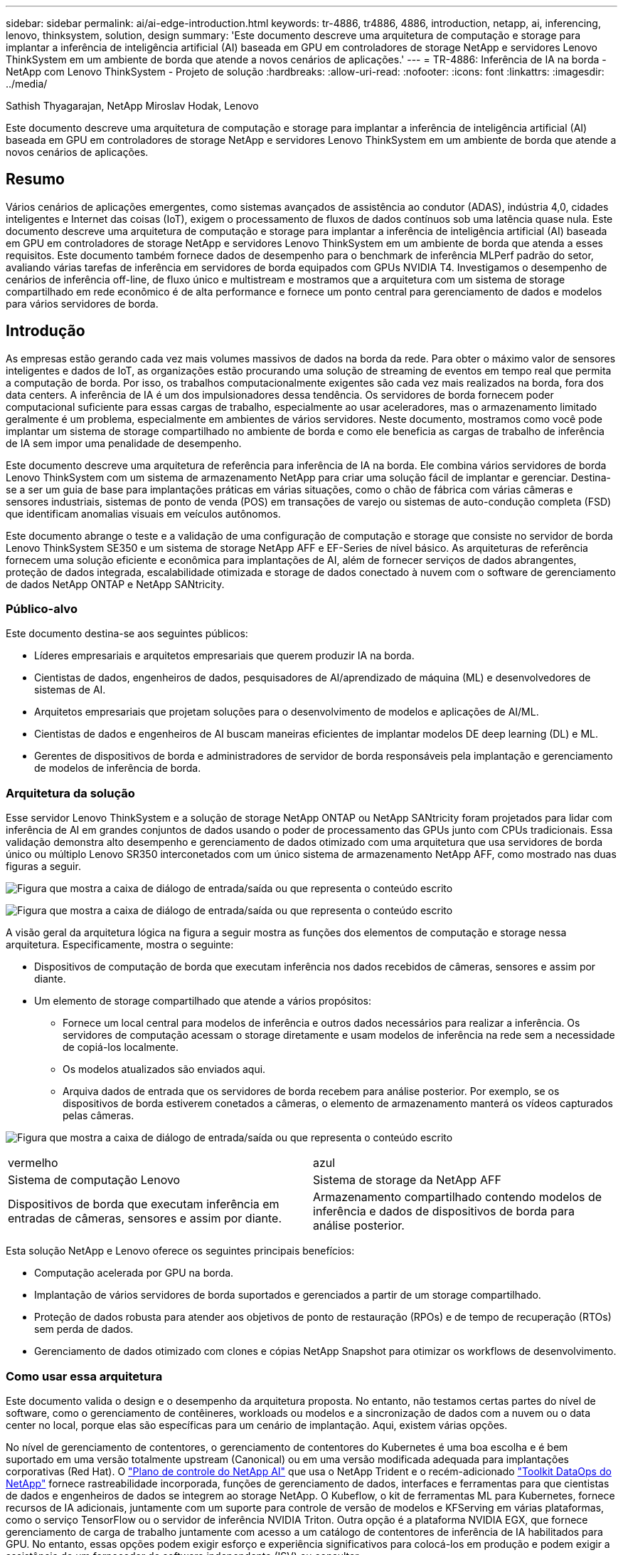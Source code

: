 ---
sidebar: sidebar 
permalink: ai/ai-edge-introduction.html 
keywords: tr-4886, tr4886, 4886, introduction, netapp, ai, inferencing, lenovo, thinksystem, solution, design 
summary: 'Este documento descreve uma arquitetura de computação e storage para implantar a inferência de inteligência artificial (AI) baseada em GPU em controladores de storage NetApp e servidores Lenovo ThinkSystem em um ambiente de borda que atende a novos cenários de aplicações.' 
---
= TR-4886: Inferência de IA na borda - NetApp com Lenovo ThinkSystem - Projeto de solução
:hardbreaks:
:allow-uri-read: 
:nofooter: 
:icons: font
:linkattrs: 
:imagesdir: ../media/


Sathish Thyagarajan, NetApp Miroslav Hodak, Lenovo

[role="lead"]
Este documento descreve uma arquitetura de computação e storage para implantar a inferência de inteligência artificial (AI) baseada em GPU em controladores de storage NetApp e servidores Lenovo ThinkSystem em um ambiente de borda que atende a novos cenários de aplicações.



== Resumo

Vários cenários de aplicações emergentes, como sistemas avançados de assistência ao condutor (ADAS), indústria 4,0, cidades inteligentes e Internet das coisas (IoT), exigem o processamento de fluxos de dados contínuos sob uma latência quase nula. Este documento descreve uma arquitetura de computação e storage para implantar a inferência de inteligência artificial (AI) baseada em GPU em controladores de storage NetApp e servidores Lenovo ThinkSystem em um ambiente de borda que atenda a esses requisitos. Este documento também fornece dados de desempenho para o benchmark de inferência MLPerf padrão do setor, avaliando várias tarefas de inferência em servidores de borda equipados com GPUs NVIDIA T4. Investigamos o desempenho de cenários de inferência off-line, de fluxo único e multistream e mostramos que a arquitetura com um sistema de storage compartilhado em rede econômico é de alta performance e fornece um ponto central para gerenciamento de dados e modelos para vários servidores de borda.



== Introdução

As empresas estão gerando cada vez mais volumes massivos de dados na borda da rede. Para obter o máximo valor de sensores inteligentes e dados de IoT, as organizações estão procurando uma solução de streaming de eventos em tempo real que permita a computação de borda. Por isso, os trabalhos computacionalmente exigentes são cada vez mais realizados na borda, fora dos data centers. A inferência de IA é um dos impulsionadores dessa tendência. Os servidores de borda fornecem poder computacional suficiente para essas cargas de trabalho, especialmente ao usar aceleradores, mas o armazenamento limitado geralmente é um problema, especialmente em ambientes de vários servidores. Neste documento, mostramos como você pode implantar um sistema de storage compartilhado no ambiente de borda e como ele beneficia as cargas de trabalho de inferência de IA sem impor uma penalidade de desempenho.

Este documento descreve uma arquitetura de referência para inferência de IA na borda. Ele combina vários servidores de borda Lenovo ThinkSystem com um sistema de armazenamento NetApp para criar uma solução fácil de implantar e gerenciar. Destina-se a ser um guia de base para implantações práticas em várias situações, como o chão de fábrica com várias câmeras e sensores industriais, sistemas de ponto de venda (POS) em transações de varejo ou sistemas de auto-condução completa (FSD) que identificam anomalias visuais em veículos autônomos.

Este documento abrange o teste e a validação de uma configuração de computação e storage que consiste no servidor de borda Lenovo ThinkSystem SE350 e um sistema de storage NetApp AFF e EF-Series de nível básico. As arquiteturas de referência fornecem uma solução eficiente e econômica para implantações de AI, além de fornecer serviços de dados abrangentes, proteção de dados integrada, escalabilidade otimizada e storage de dados conectado à nuvem com o software de gerenciamento de dados NetApp ONTAP e NetApp SANtricity.



=== Público-alvo

Este documento destina-se aos seguintes públicos:

* Líderes empresariais e arquitetos empresariais que querem produzir IA na borda.
* Cientistas de dados, engenheiros de dados, pesquisadores de AI/aprendizado de máquina (ML) e desenvolvedores de sistemas de AI.
* Arquitetos empresariais que projetam soluções para o desenvolvimento de modelos e aplicações de AI/ML.
* Cientistas de dados e engenheiros de AI buscam maneiras eficientes de implantar modelos DE deep learning (DL) e ML.
* Gerentes de dispositivos de borda e administradores de servidor de borda responsáveis pela implantação e gerenciamento de modelos de inferência de borda.




=== Arquitetura da solução

Esse servidor Lenovo ThinkSystem e a solução de storage NetApp ONTAP ou NetApp SANtricity foram projetados para lidar com inferência de AI em grandes conjuntos de dados usando o poder de processamento das GPUs junto com CPUs tradicionais. Essa validação demonstra alto desempenho e gerenciamento de dados otimizado com uma arquitetura que usa servidores de borda único ou múltiplo Lenovo SR350 interconetados com um único sistema de armazenamento NetApp AFF, como mostrado nas duas figuras a seguir.

image:ai-edge-image2.jpg["Figura que mostra a caixa de diálogo de entrada/saída ou que representa o conteúdo escrito"]

image:ai-edge-image17.png["Figura que mostra a caixa de diálogo de entrada/saída ou que representa o conteúdo escrito"]

A visão geral da arquitetura lógica na figura a seguir mostra as funções dos elementos de computação e storage nessa arquitetura. Especificamente, mostra o seguinte:

* Dispositivos de computação de borda que executam inferência nos dados recebidos de câmeras, sensores e assim por diante.
* Um elemento de storage compartilhado que atende a vários propósitos:
+
** Fornece um local central para modelos de inferência e outros dados necessários para realizar a inferência. Os servidores de computação acessam o storage diretamente e usam modelos de inferência na rede sem a necessidade de copiá-los localmente.
** Os modelos atualizados são enviados aqui.
** Arquiva dados de entrada que os servidores de borda recebem para análise posterior. Por exemplo, se os dispositivos de borda estiverem conetados a câmeras, o elemento de armazenamento manterá os vídeos capturados pelas câmeras.




image:ai-edge-image3.png["Figura que mostra a caixa de diálogo de entrada/saída ou que representa o conteúdo escrito"]

|===


| vermelho | azul 


| Sistema de computação Lenovo | Sistema de storage da NetApp AFF 


| Dispositivos de borda que executam inferência em entradas de câmeras, sensores e assim por diante. | Armazenamento compartilhado contendo modelos de inferência e dados de dispositivos de borda para análise posterior. 
|===
Esta solução NetApp e Lenovo oferece os seguintes principais benefícios:

* Computação acelerada por GPU na borda.
* Implantação de vários servidores de borda suportados e gerenciados a partir de um storage compartilhado.
* Proteção de dados robusta para atender aos objetivos de ponto de restauração (RPOs) e de tempo de recuperação (RTOs) sem perda de dados.
* Gerenciamento de dados otimizado com clones e cópias NetApp Snapshot para otimizar os workflows de desenvolvimento.




=== Como usar essa arquitetura

Este documento valida o design e o desempenho da arquitetura proposta. No entanto, não testamos certas partes do nível de software, como o gerenciamento de contêineres, workloads ou modelos e a sincronização de dados com a nuvem ou o data center no local, porque elas são específicas para um cenário de implantação. Aqui, existem várias opções.

No nível de gerenciamento de contentores, o gerenciamento de contentores do Kubernetes é uma boa escolha e é bem suportado em uma versão totalmente upstream (Canonical) ou em uma versão modificada adequada para implantações corporativas (Red Hat). O link:aicp_introduction.html["Plano de controle do NetApp AI"^] que usa o NetApp Trident e o recém-adicionado https://github.com/NetApp/netapp-dataops-toolkit/releases/tag/v2.0.0["Toolkit DataOps do NetApp"^] fornece rastreabilidade incorporada, funções de gerenciamento de dados, interfaces e ferramentas para que cientistas de dados e engenheiros de dados se integrem ao storage NetApp. O Kubeflow, o kit de ferramentas ML para Kubernetes, fornece recursos de IA adicionais, juntamente com um suporte para controle de versão de modelos e KFServing em várias plataformas, como o serviço TensorFlow ou o servidor de inferência NVIDIA Triton. Outra opção é a plataforma NVIDIA EGX, que fornece gerenciamento de carga de trabalho juntamente com acesso a um catálogo de contentores de inferência de IA habilitados para GPU. No entanto, essas opções podem exigir esforço e experiência significativos para colocá-los em produção e podem exigir a assistência de um fornecedor de software independente (ISV) ou consultor.



=== Áreas de solução

O principal benefício da inferência de AI e da computação de borda é a capacidade dos dispositivos de computação, processamento e análise de dados com alto nível de qualidade sem latência. Existem muitos exemplos de casos de uso de computação de borda para descrever neste documento, mas aqui estão alguns exemplos proeminentes:



==== Automóveis: Veículos autônomos

A ilustração clássica da computação de borda está nos sistemas avançados de assistência ao motorista (ADAS) em veículos autônomos (AV). A IA em carros sem motorista deve processar rapidamente muitos dados de câmeras e sensores para ser um motorista seguro bem-sucedido. Levar muito tempo para interpretar entre um objeto e um ser humano pode significar vida ou morte, portanto, ser capaz de processar esses dados o mais próximo possível do veículo é crucial. Nesse caso, um ou mais servidores de computação de borda manipula a entrada de câmeras, RADAR, lidar e outros sensores, enquanto o storage compartilhado mantém modelos de inferência e armazena dados de entrada de sensores.



==== Saúde: Monitorização do paciente

Um dos maiores impactos da IA e da computação de borda é a sua capacidade de melhorar o monitoramento contínuo de pacientes para doenças crônicas, tanto em unidades de cuidados domiciliares como em unidades de terapia intensiva (UTIs). Os dados de dispositivos de borda que monitoram os níveis de insulina, respiração, atividade neurológica, ritmo cardíaco e funções gastrointestinais exigem análise instantânea de dados que devem ser acionados imediatamente, pois há tempo limitado para agir para salvar a vida de alguém.



==== Varejo: Pagamento sem caixa

A computação de borda pode impulsionar a IA e O ML para ajudar os Varejistas a reduzir o tempo de checkout e aumentar o tráfego de pés. Os sistemas sem caixa suportam vários componentes, como os seguintes:

* Autenticação e acesso. Conetar o comprador físico a uma conta validada e permitir o acesso ao espaço de varejo.
* Monitoramento de inventário. Usando sensores, etiquetas RFID e sistemas de visão computacional para ajudar a confirmar a seleção ou a desseleção de itens pelos compradores.
+
Aqui, cada um dos servidores de borda lida com cada contador de checkout e o sistema de armazenamento compartilhado serve como um ponto de sincronização central.





==== Serviços financeiros: Segurança humana em quiosques e prevenção de fraudes

As organizações bancárias estão usando IA e computação de borda para inovar e criar experiências bancárias personalizadas. Os quiosques interativos que usam análise de dados em tempo real e inferência de IA agora permitem que os caixas eletrônicos não apenas ajudem os clientes a sacar dinheiro, mas monitorem quiosques proativamente por meio das imagens capturadas das câmeras para identificar riscos à segurança humana ou comportamento fraudulento. Nesse cenário, os servidores de computação de borda e os sistemas de storage compartilhado são conectados a quiosques e câmeras interativas para ajudar os bancos a coletar e processar dados com modelos de inferência de IA.



==== Fabricação: Indústria 4,0

A quarta revolução industrial (indústria 4,0) começou, juntamente com tendências emergentes, como Smart Factory e impressão 3DD. Para se preparar para um futuro liderado por dados, a comunicação máquina-máquina (M2MG) de grande escala e a IoT são integradas para aumentar a automação sem a necessidade de intervenção humana. A fabricação já é altamente automatizada e adicionar recursos de IA é uma continuação natural da tendência a longo prazo. A IA permite automatizar operações que podem ser automatizadas com a ajuda de visão computacional e outras funcionalidades de AI. Você pode automatizar o controle de qualidade ou tarefas que dependem da visão humana ou da tomada de decisão para realizar análises mais rápidas de materiais em linhas de montagem em pisos de fábrica para ajudar as fábricas a atender aos padrões ISO exigidos de segurança e gerenciamento de qualidade. Aqui, cada servidor de borda de computação é conetado a um array de sensores que monitoram o processo de fabricação e os modelos de inferência atualizados são enviados para o storage compartilhado, conforme necessário.



==== Telecomunicações: Deteção de ferrugem, inspeção de torre e otimização de rede

A indústria de telecomunicações usa técnicas de visão computacional e IA para processar imagens que detetam automaticamente ferrugem e identificam torres de células que contêm corrosão e, portanto, exigem inspeção adicional. O uso de imagens de drones e modelos de IA para identificar regiões distintas de uma torre para analisar ferrugem, rachaduras superficiais e corrosão aumentou nos últimos anos. A demanda continua crescendo para tecnologias de IA que permitem que a infraestrutura de telecomunicações e as torres de células sejam inspecionadas de forma eficiente, avaliadas regularmente quanto à degradação e reparadas prontamente quando necessário.

Além disso, outro caso de uso emergente em telecomunicações é o uso de algoritmos de IA e ML para prever padrões de tráfego de dados, detetar dispositivos compatíveis com 5G e automatizar e aumentar o gerenciamento de energia de entradas múltiplas e saídas múltiplas (MIMO). O hardware MIMO é usado em torres de rádio para aumentar a capacidade da rede; no entanto, isso vem com custos adicionais de energia. Os modelos ML para "modo de suspensão MIMO" implantados em locais celulares podem prever o uso eficiente de rádios e ajudar a reduzir os custos de consumo de energia para operadoras de rede móvel (MNOs). As soluções de inferência de AI e computação de borda ajudam as MNOs a reduzir a quantidade de dados transmitidos de volta e de volta para data centers, reduzir o TCO, otimizar as operações de rede e melhorar a performance geral dos usuários finais.
